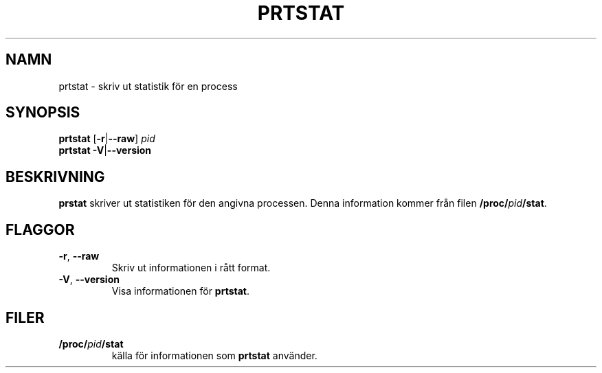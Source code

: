 .\"
.\" Copyright 2009-2020 Craig Small
.\"
.\" This program is free software; you can redistribute it and/or modify
.\" it under the terms of the GNU General Public License as published by
.\" the Free Software Foundation; either version 2 of the License, or
.\" (at your option) any later version.
.\"
.\"*******************************************************************
.\"
.\" This file was generated with po4a. Translate the source file.
.\"
.\"*******************************************************************
.TH PRTSTAT 1 2020\-09\-09 psmisc Användarkommandon
.SH NAMN
prtstat \- skriv ut statistik för en process
.SH SYNOPSIS
.ad l
\fBprtstat\fP [\fB\-r\fP|\fB\-\-raw\fP] \fIpid\fP
.br
\fBprtstat\fP \fB\-V\fP|\fB\-\-version\fP
.ad b
.SH BESKRIVNING
\fBprstat\fP skriver ut statistiken för den angivna processen.  Denna
information kommer från filen \fB/proc/\fP\fIpid\fP\fB/stat\fP.
.SH FLAGGOR
.TP 
\fB\-r\fP,\fB\ \-\-raw\fP
Skriv ut informationen i rått format.
.TP 
\fB\-V\fP,\fB\ \-\-version\fP
Visa informationen för \fBprtstat\fP.
.SH FILER
.TP 
\fB/proc/\fP\fIpid\fP\fB/stat\fP
källa för informationen som \fBprtstat\fP använder.
